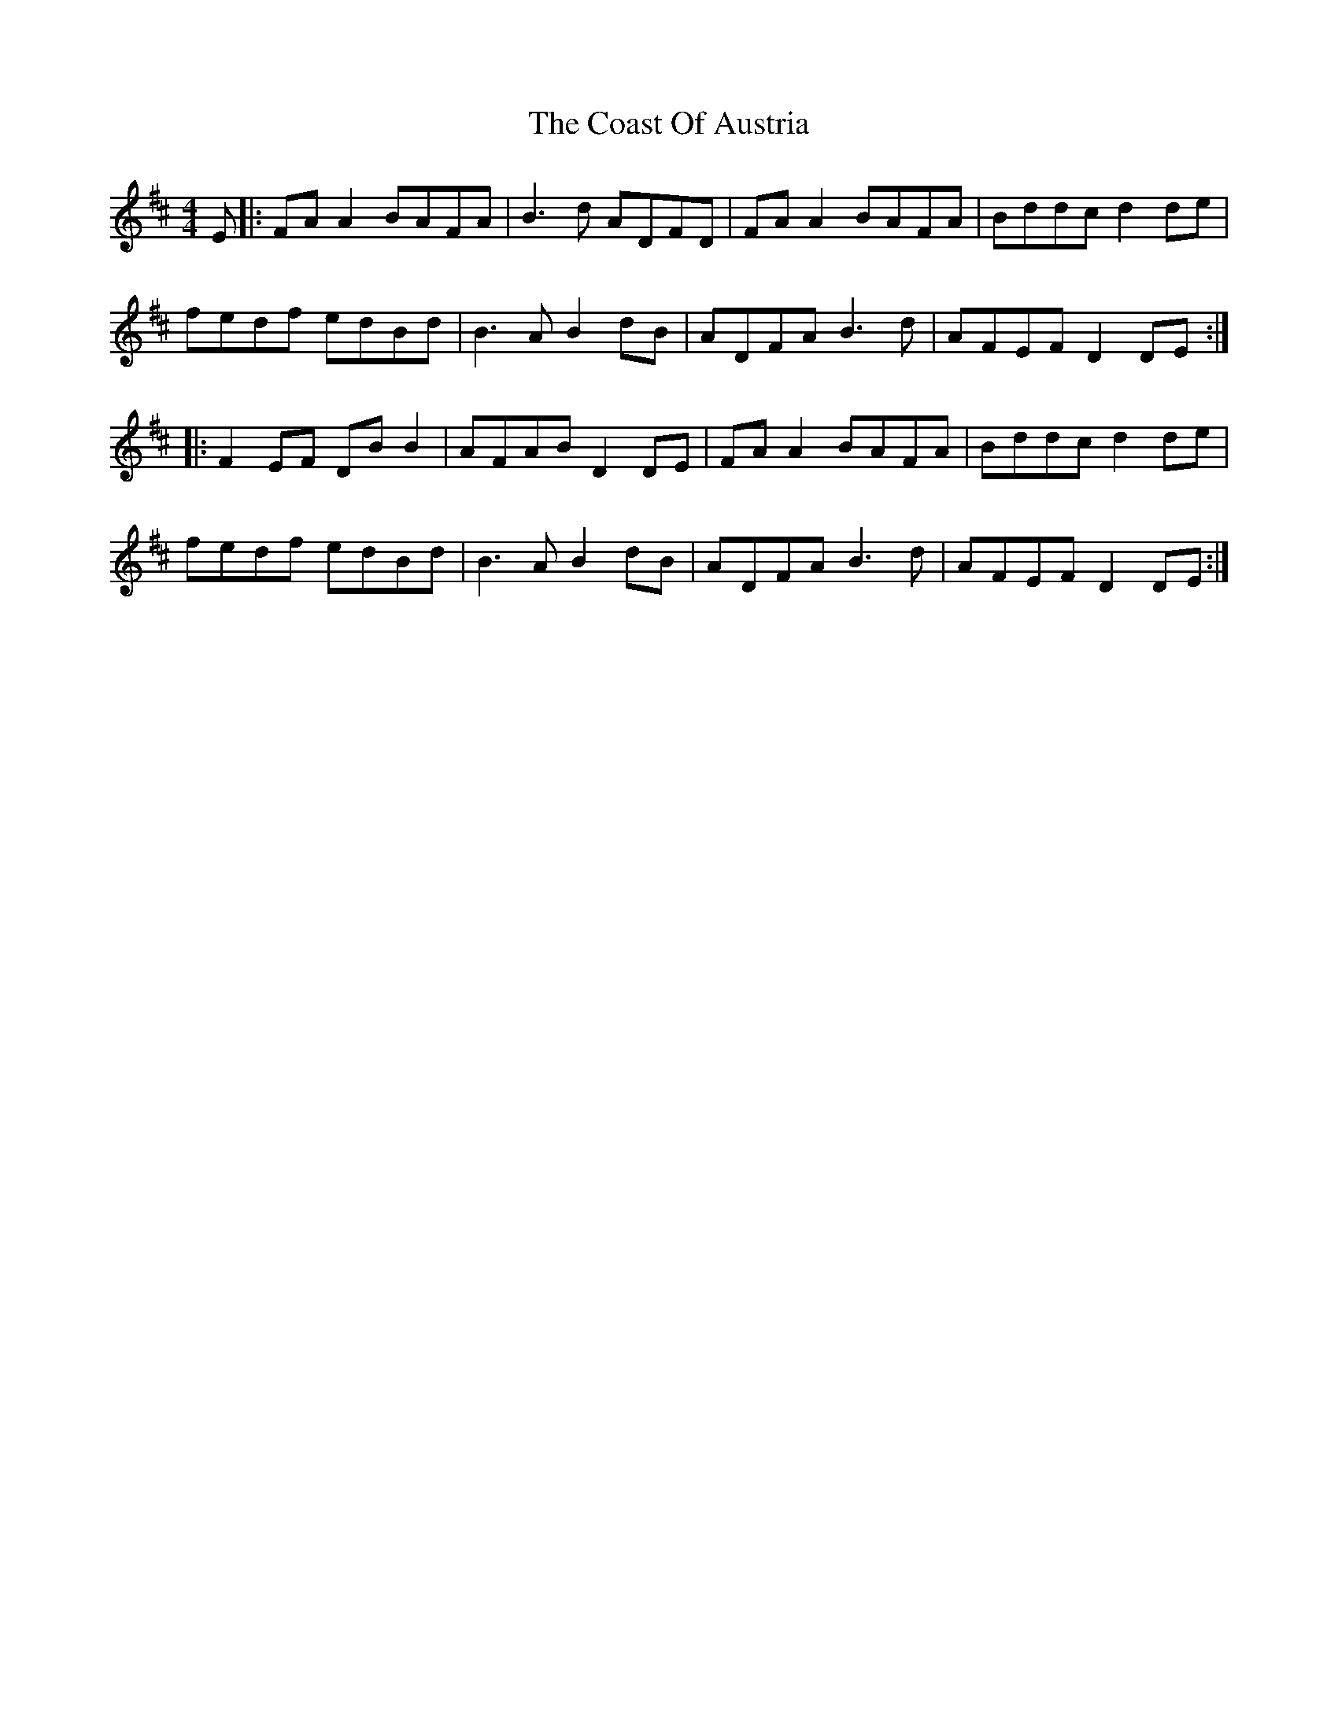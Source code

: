 X: 7503
T: Coast Of Austria, The
R: reel
M: 4/4
K: Dmajor
E|:FA A2 BAFA|B3d ADFD|FA A2 BAFA|Bddc d2 de|
fedf edBd|B3A B2 dB|ADFA B3 d|AFEF D2 DE:|
|:F2 EF DB B2|AFAB D2 DE|FA A2 BAFA|Bddc d2 de|
fedf edBd|B3A B2 dB|ADFA B3 d|AFEF D2 DE:|

